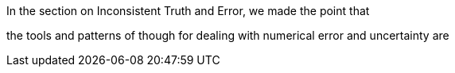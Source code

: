 

In the section on ((Inconsistent Truth and Error)),
we made the point that

the tools and patterns of though for dealing with numerical error and uncertainty are

